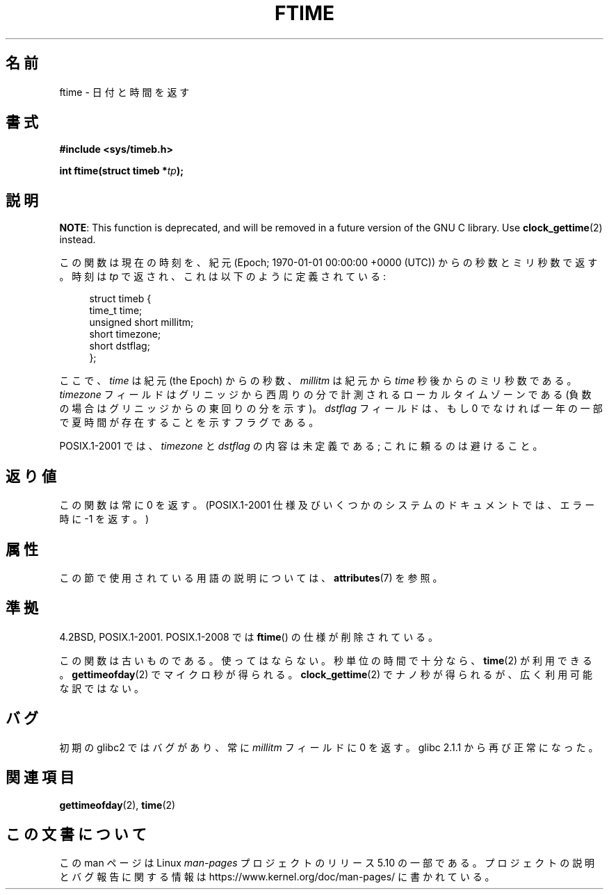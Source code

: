 .\" Copyright (c) 1993 Michael Haardt
.\" (michael@moria.de)
.\" Fri Apr  2 11:32:09 MET DST 1993
.\"
.\" %%%LICENSE_START(GPLv2+_DOC_FULL)
.\" This is free documentation; you can redistribute it and/or
.\" modify it under the terms of the GNU General Public License as
.\" published by the Free Software Foundation; either version 2 of
.\" the License, or (at your option) any later version.
.\"
.\" The GNU General Public License's references to "object code"
.\" and "executables" are to be interpreted as the output of any
.\" document formatting or typesetting system, including
.\" intermediate and printed output.
.\"
.\" This manual is distributed in the hope that it will be useful,
.\" but WITHOUT ANY WARRANTY; without even the implied warranty of
.\" MERCHANTABILITY or FITNESS FOR A PARTICULAR PURPOSE.  See the
.\" GNU General Public License for more details.
.\"
.\" You should have received a copy of the GNU General Public
.\" License along with this manual; if not, see
.\" <http://www.gnu.org/licenses/>.
.\" %%%LICENSE_END
.\"
.\" Modified Sat Jul 24 14:23:14 1993 by Rik Faith (faith@cs.unc.edu)
.\" Modified Sun Oct 18 17:31:43 1998 by Andries Brouwer (aeb@cwi.nl)
.\" 2008-06-23, mtk, minor rewrites, added some details
.\"
.\"*******************************************************************
.\"
.\" This file was generated with po4a. Translate the source file.
.\"
.\"*******************************************************************
.\"
.\" Japanese Version Copyright (c) 1997 HIROFUMI Nishizuka
.\"	all rights reserved.
.\" Translated Thu Dec 25 10:53:32 JST 1997
.\"	by HIROFUMI Nishizuka <nishi@rpts.cl.nec.co.jp>
.\"
.TH FTIME 3 2020\-02\-09 GNU "Linux Programmer's Manual"
.SH 名前
ftime \- 日付と時間を返す
.SH 書式
\fB#include <sys/timeb.h>\fP
.PP
\fBint ftime(struct timeb *\fP\fItp\fP\fB);\fP
.SH 説明
\fBNOTE\fP: This function is deprecated, and will be removed in a future
version of the GNU C library.  Use \fBclock_gettime\fP(2)  instead.
.PP
この関数は現在の時刻を、紀元 (Epoch; 1970\-01\-01 00:00:00 +0000 (UTC))  からの秒数とミリ秒数で返す。 時刻は
\fItp\fP で返され、これは以下のように定義されている:
.PP
.in +4n
.EX
struct timeb {
    time_t         time;
    unsigned short millitm;
    short          timezone;
    short          dstflag;
};
.EE
.in
.PP
ここで、\fItime\fP は紀元 (the Epoch) からの秒数、 \fImillitm\fP は 紀元から \fItime\fP 秒後からのミリ秒数である。
\fItimezone\fP フィールドはグリニッジから西周りの分で計測される ローカルタイムゾーンである(負数の場合はグリニッジからの東回りの分を 示す)。
\fIdstflag\fP フィールドは、もし 0 でなければ一年の一部で夏時間が 存在することを示すフラグである。
.PP
POSIX.1\-2001 では、\fItimezone\fP と \fIdstflag\fP の内容は未定義である; これに頼るのは避けること。
.SH 返り値
この関数は常に 0 を返す。 (POSIX.1\-2001 仕様及びいくつかのシステムのドキュメントでは、 エラー時に \-1 を返す。)
.SH 属性
この節で使用されている用語の説明については、 \fBattributes\fP(7) を参照。
.TS
allbox;
lb lb lb
l l l.
インターフェース	属性	値
T{
\fBftime\fP()
T}	Thread safety	MT\-Safe
.TE
.SH 準拠
4.2BSD, POSIX.1\-2001.  POSIX.1\-2008 では \fBftime\fP()  の仕様が削除されている。
.PP
この関数は古いものである。使ってはならない。 秒単位の時間で十分なら、 \fBtime\fP(2)  が利用できる。 \fBgettimeofday\fP(2)
でマイクロ秒が得られる。 \fBclock_gettime\fP(2)  でナノ秒が得られるが、広く利用可能な訳ではない。
.SH バグ
.\" .SH HISTORY
.\" The
.\" .BR ftime ()
.\" function appeared in 4.2BSD.
初期の glibc2 ではバグがあり、常に \fImillitm\fP フィールドに 0 を返す。 glibc 2.1.1 から再び正常になった。
.SH 関連項目
\fBgettimeofday\fP(2), \fBtime\fP(2)
.SH この文書について
この man ページは Linux \fIman\-pages\fP プロジェクトのリリース 5.10 の一部である。プロジェクトの説明とバグ報告に関する情報は
\%https://www.kernel.org/doc/man\-pages/ に書かれている。

